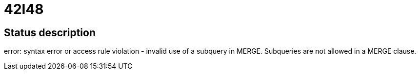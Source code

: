 = 42I48

== Status description
error: syntax error or access rule violation - invalid use of a subquery in MERGE. Subqueries are not allowed in a MERGE clause.
